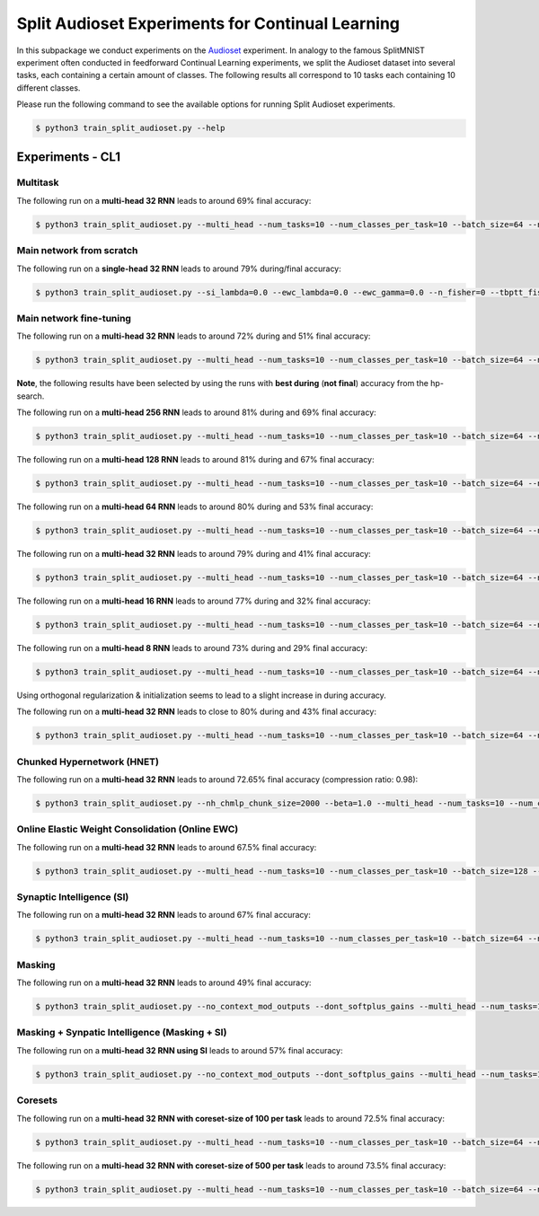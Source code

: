Split Audioset Experiments for Continual Learning
=================================================

.. Comment: Only the README content after the inclusion marker below will be added to the documentation by sphinx.
.. content-inclusion-marker-do-not-remove

In this subpackage we conduct experiments on the `Audioset <https://research.google.com/audioset/>`__ experiment. In analogy to the famous SplitMNIST experiment often conducted in feedforward Continual Learning experiments, we split the Audioset dataset into several tasks, each containing a certain amount of classes.
The following results all correspond to 10 tasks each containing 10 different classes.

Please run the following command to see the available options for running Split Audioset experiments.

.. code-block:: console

    $ python3 train_split_audioset.py --help

Experiments - CL1
-----------------

Multitask
^^^^^^^^^

The following run on a **multi-head 32 RNN** leads to around 69% final accuracy:

.. code-block:: console

    $ python3 train_split_audioset.py --multi_head --num_tasks=10 --num_classes_per_task=10 --batch_size=64 --n_iter=25000 --lr=0.0001 --weight_decay=0 --adam_beta1=0.9 --clip_grad_norm=1.0 --rnn_arch=32 --net_act=tanh --use_cuda --multitask --orthogonal_hh_init --orthogonal_hh_reg=-1.0

Main network from scratch
^^^^^^^^^^^^^^^^^^^^^^^^^

The following run on a **single-head 32 RNN** leads to around 79% during/final accuracy:

.. code-block:: console

    $ python3 train_split_audioset.py --si_lambda=0.0 --ewc_lambda=0.0 --ewc_gamma=0.0 --n_fisher=0 --tbptt_fisher=-1 --train_from_scratch --num_tasks=10 --num_classes_per_task=10 --batch_size=128 --n_iter=25000 --lr=0.001 --clip_grad_norm=1 --rnn_arch="32" --net_act=tanh --use_cuda

Main network fine-tuning
^^^^^^^^^^^^^^^^^^^^^^^^

The following run on a **multi-head 32 RNN** leads to around 72% during and 51% final accuracy:

.. code-block:: console

    $ python3 train_split_audioset.py --multi_head --num_tasks=10 --num_classes_per_task=10 --batch_size=64 --n_iter=50000 --lr=1e-05 --clip_grad_norm=-1 --rnn_arch="32" --net_act=tanh --use_cuda --orthogonal_hh_reg=0.1


**Note**, the following results have been selected by using the runs with **best during** (**not final**) accuracy from the hp-search.

The following run on a **multi-head 256 RNN** leads to around 81% during and 69% final accuracy:

.. code-block:: console

    $ python3 train_split_audioset.py --multi_head --num_tasks=10 --num_classes_per_task=10 --batch_size=64 --n_iter=10000 --lr=0.0001 --clip_grad_norm=1 --rnn_arch="256" --net_act=tanh --use_cuda

The following run on a **multi-head 128 RNN** leads to around 81% during and 67% final accuracy:

.. code-block:: console

    $ python3 train_split_audioset.py --multi_head --num_tasks=10 --num_classes_per_task=10 --batch_size=64 --n_iter=10000 --lr=0.0001 --clip_grad_norm=-1 --rnn_arch="128" --net_act=tanh --use_cuda

The following run on a **multi-head 64 RNN** leads to around 80% during and 53% final accuracy:

.. code-block:: console

    $ python3 train_split_audioset.py --multi_head --num_tasks=10 --num_classes_per_task=10 --batch_size=64 --n_iter=25000 --lr=0.0001 --clip_grad_norm=-1 --rnn_arch="64" --net_act=tanh --use_cuda

The following run on a **multi-head 32 RNN** leads to around 79% during and 41% final accuracy:

.. code-block:: console

    $ python3 train_split_audioset.py --multi_head --num_tasks=10 --num_classes_per_task=10 --batch_size=64 --n_iter=25000 --lr=0.0001 --clip_grad_norm=1 --rnn_arch="32" --net_act=tanh --use_cuda

The following run on a **multi-head 16 RNN** leads to around 77% during and 32% final accuracy:

.. code-block:: console

    $ python3 train_split_audioset.py --multi_head --num_tasks=10 --num_classes_per_task=10 --batch_size=64 --n_iter=25000 --lr=0.0001 --clip_grad_norm=-1 --rnn_arch="16" --net_act=tanh --use_cuda

The following run on a **multi-head 8 RNN** leads to around 73% during and 29% final accuracy:

.. code-block:: console

    $ python3 train_split_audioset.py --multi_head --num_tasks=10 --num_classes_per_task=10 --batch_size=64 --n_iter=25000 --lr=0.0001 --clip_grad_norm=-1 --rnn_arch="8" --net_act=tanh --use_cuda --use_best_models

Using orthogonal regularization & initialization seems to lead to a slight increase in during accuracy.

The following run on a **multi-head 32 RNN** leads to close to 80% during and 43% final accuracy:

.. code-block:: console

    $ python3 train_split_audioset.py --multi_head --num_tasks=10 --num_classes_per_task=10 --batch_size=64 --n_iter=25000 --lr=0.0001 --clip_grad_norm=1 --rnn_arch="32" --net_act=tanh --use_cuda --orthogonal_hh_init --orthogonal_hh_reg=1.0

Chunked Hypernetwork (HNET)
^^^^^^^^^^^^^^^^^^^^^^^^^^^

The following run on a **multi-head 32 RNN** leads to around 72.65% final accuracy (compression ratio: 0.98):

.. code-block:: console

    $ python3 train_split_audioset.py --nh_chmlp_chunk_size=2000 --beta=1.0 --multi_head --num_tasks=10 --num_classes_per_task=10 --batch_size=128 --n_iter=15000 --lr=0.0001 --weight_decay=0.01 --clip_grad_norm=-1 --rnn_arch="32" --srnn_pre_fc_layers="" --net_act=tanh --nh_hnet_type=chunked_hmlp --nh_hmlp_arch="10,10" --nh_cond_emb_size=32 --nh_chunk_emb_size=32 --nh_hnet_dropout_rate=-1 --use_new_hnet --std_normal_temb=1.0 --std_normal_emb=0.1 --use_cuda --hnet_all --during_acc_criterion=60

Online Elastic Weight Consolidation (Online EWC)
^^^^^^^^^^^^^^^^^^^^^^^^^^^^^^^^^^^^^^^^^^^^^^^^

The following run on a **multi-head 32 RNN** leads to around 67.5% final accuracy:

.. code-block:: console

    $ python3 train_split_audioset.py --multi_head --num_tasks=10 --num_classes_per_task=10 --batch_size=128 --n_iter=25000 --lr=0.0001 --clip_grad_norm=-1 --rnn_arch="32" --net_act=tanh --use_cuda --use_ewc --ewc_lambda=100.0 --n_fisher=-1

Synaptic Intelligence (SI)
^^^^^^^^^^^^^^^^^^^^^^^^^^

The following run on a **multi-head 32 RNN** leads to around 67% final accuracy:

.. code-block:: console

    $ python3 train_split_audioset.py --multi_head --num_tasks=10 --num_classes_per_task=10 --batch_size=64 --n_iter=25000 --lr=0.0001 --clip_grad_norm=-1 --rnn_arch="32" --net_act=tanh --use_cuda --use_si --si_lambda=1.0 --si_task_loss_only

Masking
^^^^^^^

The following run on a **multi-head 32 RNN** leads to around 49% final accuracy:

.. code-block:: console

    $ python3 train_split_audioset.py --no_context_mod_outputs --dont_softplus_gains --multi_head --num_tasks=10 --num_classes_per_task=10 --batch_size=64 --n_iter=25000 --lr=0.0001 --clip_grad_norm=1 --rnn_arch="32" --net_act=tanh --use_cuda --use_masks --mask_fraction=0.8

Masking + Synpatic Intelligence (Masking + SI)
^^^^^^^^^^^^^^^^^^^^^^^^^^^^^^^^^^^^^^^^^^^^^^

The following run on a **multi-head 32 RNN using SI** leads to around 57% final accuracy:

.. code-block:: console

    $ python3 train_split_audioset.py --no_context_mod_outputs --dont_softplus_gains --multi_head --num_tasks=10 --num_classes_per_task=10 --batch_size=64 --n_iter=25000 --lr=0.0001 --clip_grad_norm=-1 --rnn_arch="32" --net_act=tanh --use_cuda --use_masks --mask_fraction=0.8 --use_best_models --use_si --si_lambda=10.0 --si_task_loss_only

Coresets
^^^^^^^^

The following run on a **multi-head 32 RNN with coreset-size of 100 per task** leads to around 72.5% final accuracy:

.. code-block:: console

    $ python3 train_split_audioset.py --multi_head --num_tasks=10 --num_classes_per_task=10 --batch_size=64 --n_iter=25000 --lr=0.0001 --clip_grad_norm=1 --rnn_arch="32" --net_act=tanh --use_cuda --use_best_models --use_replay --replay_distill_reg=10.0 --coreset_size=100


The following run on a **multi-head 32 RNN with coreset-size of 500 per task** leads to around 73.5% final accuracy:

.. code-block:: console

    $ python3 train_split_audioset.py --multi_head --num_tasks=10 --num_classes_per_task=10 --batch_size=64 --n_iter=10000 --lr=0.0001 --clip_grad_norm=-1 --rnn_arch="32" --net_act=tanh --use_cuda --use_best_models --use_replay --replay_distill_reg=0.1 --coreset_size=500
